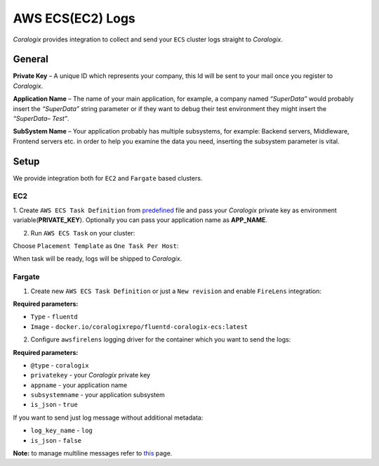 AWS ECS(EC2) Logs
=================

.. image:: images/amazon-ecs.png
   :height: 50px
   :width: 100px
   :scale: 50 %
   :alt: AWS ECS Logs
   :align: left
   :target: https://aws.amazon.com/ecs/

*Coralogix* provides integration to collect and send your ``ECS`` cluster logs straight to *Coralogix*.

General
-------

**Private Key** – A unique ID which represents your company, this Id will be sent to your mail once you register to *Coralogix*.

**Application Name** – The name of your main application, for example, a company named *“SuperData”* would probably insert the *“SuperData”* string parameter or if they want to debug their test environment they might insert the *“SuperData– Test”*.

**SubSystem Name** – Your application probably has multiple subsystems, for example: Backend servers, Middleware, Frontend servers etc. in order to help you examine the data you need, inserting the subsystem parameter is vital.

Setup
-----

We provide integration both for ``EC2`` and ``Fargate`` based clusters.

EC2
~~~

1. Create ``AWS ECS Task Definition`` from `predefined <tasks/fluentd-coralogix.json>`_ file and pass
your *Coralogix* private key as environment variable(**PRIVATE_KEY**).
Optionally you can pass your application name as **APP_NAME**.

2. Run ``AWS ECS Task`` on your cluster:

.. image:: images/task_run.png
   :alt: Task run

Choose ``Placement Template`` as ``One Task Per Host``:

.. image:: images/task_settings.png
   :alt: Task settings

When task will be ready, logs will be shipped to *Coralogix*.

Fargate
~~~~~~~

1. Create new ``AWS ECS Task Definition`` or just a ``New revision`` and enable ``FireLens`` integration:

.. image:: images/firelens_settings.png
   :alt: Firelens settings

**Required parameters:**

* ``Type`` - ``fluentd``
* ``Image`` - ``docker.io/coralogixrepo/fluentd-coralogix-ecs:latest``

2. Configure ``awsfirelens`` logging driver for the container which you want to send the logs:

.. image:: images/logging_settings.png
   :alt: Logging driver settings

**Required parameters:**

* ``@type`` - ``coralogix``
* ``privatekey`` - your *Coralogix* private key
* ``appname`` - your application name
* ``subsystemname`` - your application subsystem
* ``is_json`` - ``true``

If you want to send just log message without additional metadata:

* ``log_key_name`` - ``log``
* ``is_json`` - ``false``

**Note:** to manage multiline messages refer to `this <https://github.com/aws-samples/amazon-ecs-firelens-examples/tree/master/examples/fluentd/multiline-logs>`_ page.
